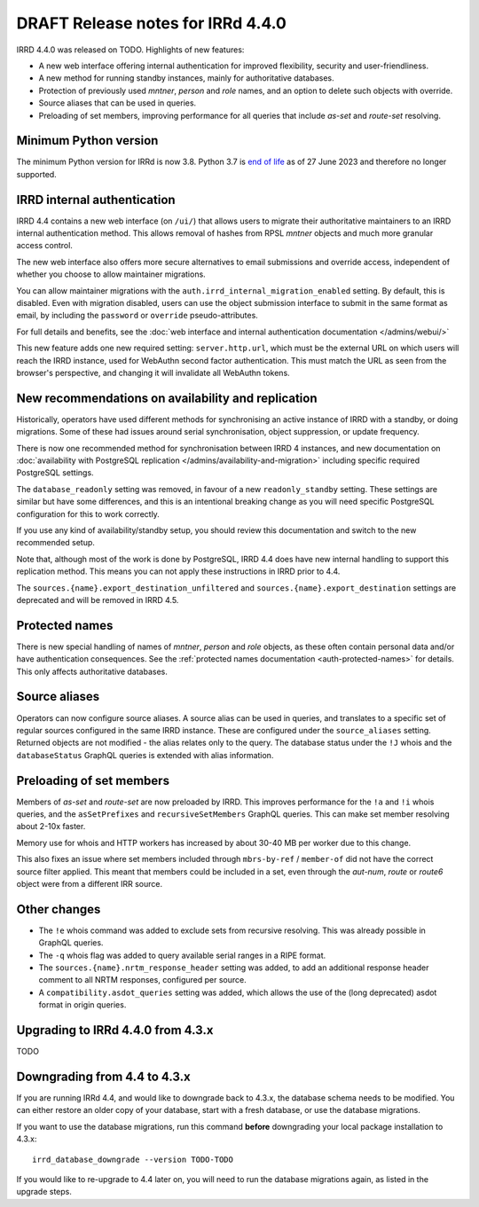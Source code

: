 ==================================
DRAFT Release notes for IRRd 4.4.0
==================================

IRRD 4.4.0 was released on TODO. Highlights of new features:

* A new web interface offering internal authentication for
  improved flexibility, security and user-friendliness.
* A new method for running standby instances, mainly for
  authoritative databases.
* Protection of previously used `mntner`, `person` and `role`
  names, and an option to delete such objects with override.
* Source aliases that can be used in queries.
* Preloading of set members, improving performance for all
  queries that include `as-set` and `route-set` resolving.


Minimum Python version
----------------------
The minimum Python version for IRRd is now 3.8. Python 3.7 is `end of life`_
as of 27 June 2023 and therefore no longer supported.

.. _end of life: https://endoflife.date/python


IRRD internal authentication
----------------------------
IRRD 4.4 contains a new web interface (on ``/ui/``)
that allows users to migrate their authoritative maintainers
to an IRRD internal authentication method. This allows removal of
hashes from RPSL `mntner` objects and much more granular access
control.

The new web interface also offers
more secure alternatives to email submissions and override access,
independent of whether you choose to allow maintainer migrations.

You can allow maintainer migrations with the
``auth.irrd_internal_migration_enabled`` setting.
By default, this is disabled.
Even with migration disabled, users can use the object submission
interface to submit in the same format as email, by including the
``password`` or ``override`` pseudo-attributes.

For full details and benefits, see the
:doc:`web interface and internal authentication documentation </admins/webui/>`

This new feature adds one new required setting: ``server.http.url``,
which must be the external URL on which users will
reach the IRRD instance, used for WebAuthn second factor authentication.
This must match the URL as seen from the browser's perspective,
and changing it will invalidate all WebAuthn tokens.


New recommendations on availability and replication
---------------------------------------------------
Historically, operators have used different methods for synchronising
an active instance of IRRD with a standby, or doing migrations.
Some of these had issues around serial synchronisation, object suppression, or
update frequency.

There is now one recommended method for synchronisation between IRRD 4 instances,
and new documentation on
:doc:`availability with PostgreSQL replication </admins/availability-and-migration>`
including specific required PostgreSQL settings.

The ``database_readonly`` setting was removed, in favour of a new
``readonly_standby`` setting. These settings are similar but have some
differences, and this is an intentional breaking change as you will need
specific PostgreSQL configuration for this to work correctly.

If you use any kind of availability/standby setup, you should review
this documentation and switch to the new recommended setup.

Note that, although most of the work is done by PostgreSQL,
IRRD 4.4 does have new internal handling to support this replication
method. This means you can not apply these instructions
in IRRD prior to 4.4.

The ``sources.{name}.export_destination_unfiltered`` and
``sources.{name}.export_destination`` settings are deprecated
and will be removed in IRRD 4.5.


Protected names
---------------
There is new special handling of names of `mntner`, `person` and `role`
objects, as these often contain personal data and/or have authentication
consequences. See the :ref:`protected names documentation <auth-protected-names>`
for details. This only affects authoritative databases.


Source aliases
--------------
Operators can now configure source aliases. A source alias can be used
in queries, and translates to a specific set of regular sources
configured in the same IRRD instance. These are configured under the
``source_aliases`` setting. Returned objects are not modified - the
alias relates only to the query. The database status under the ``!J`` whois
and the ``databaseStatus`` GraphQL queries is extended with alias
information.


Preloading of set members
-------------------------
Members of `as-set` and `route-set` are now preloaded by IRRD.
This improves performance for the  ``!a`` and ``!i`` whois queries,
and the ``asSetPrefixes`` and ``recursiveSetMembers`` GraphQL queries.
This can make set member resolving about 2-10x faster.

Memory use for whois and HTTP workers has increased by about 30-40 MB
per worker due to this change.

This also fixes an issue where set members included through
``mbrs-by-ref`` / ``member-of`` did not have the correct source
filter applied. This meant that members could
be included in a set, even through the `aut-num`, `route` or
`route6` object were from a different IRR source.


Other changes
-------------
* The ``!e`` whois command was added to exclude sets from recursive
  resolving. This was already possible in GraphQL queries.
* The ``-q`` whois flag was added to query available serial
  ranges in a RIPE format.
* The ``sources.{name}.nrtm_response_header`` setting was added, to add
  an additional response header comment to all NRTM responses,
  configured per source.
* A ``compatibility.asdot_queries`` setting was added, which allows
  the use of the (long deprecated) asdot format in origin queries.

Upgrading to IRRd 4.4.0 from 4.3.x
----------------------------------
TODO


Downgrading from 4.4 to 4.3.x
-----------------------------
If you are running IRRd 4.4, and would like to downgrade back to 4.3.x,
the database schema needs to be modified. You can either restore an older
copy of your database, start with a fresh database, or use the database
migrations.

If you want to use the database migrations, run this command **before**
downgrading your local package installation to 4.3.x::

    irrd_database_downgrade --version TODO-TODO

If you would like to re-upgrade to 4.4 later on, you will need to run
the database migrations again, as listed in the upgrade steps.

